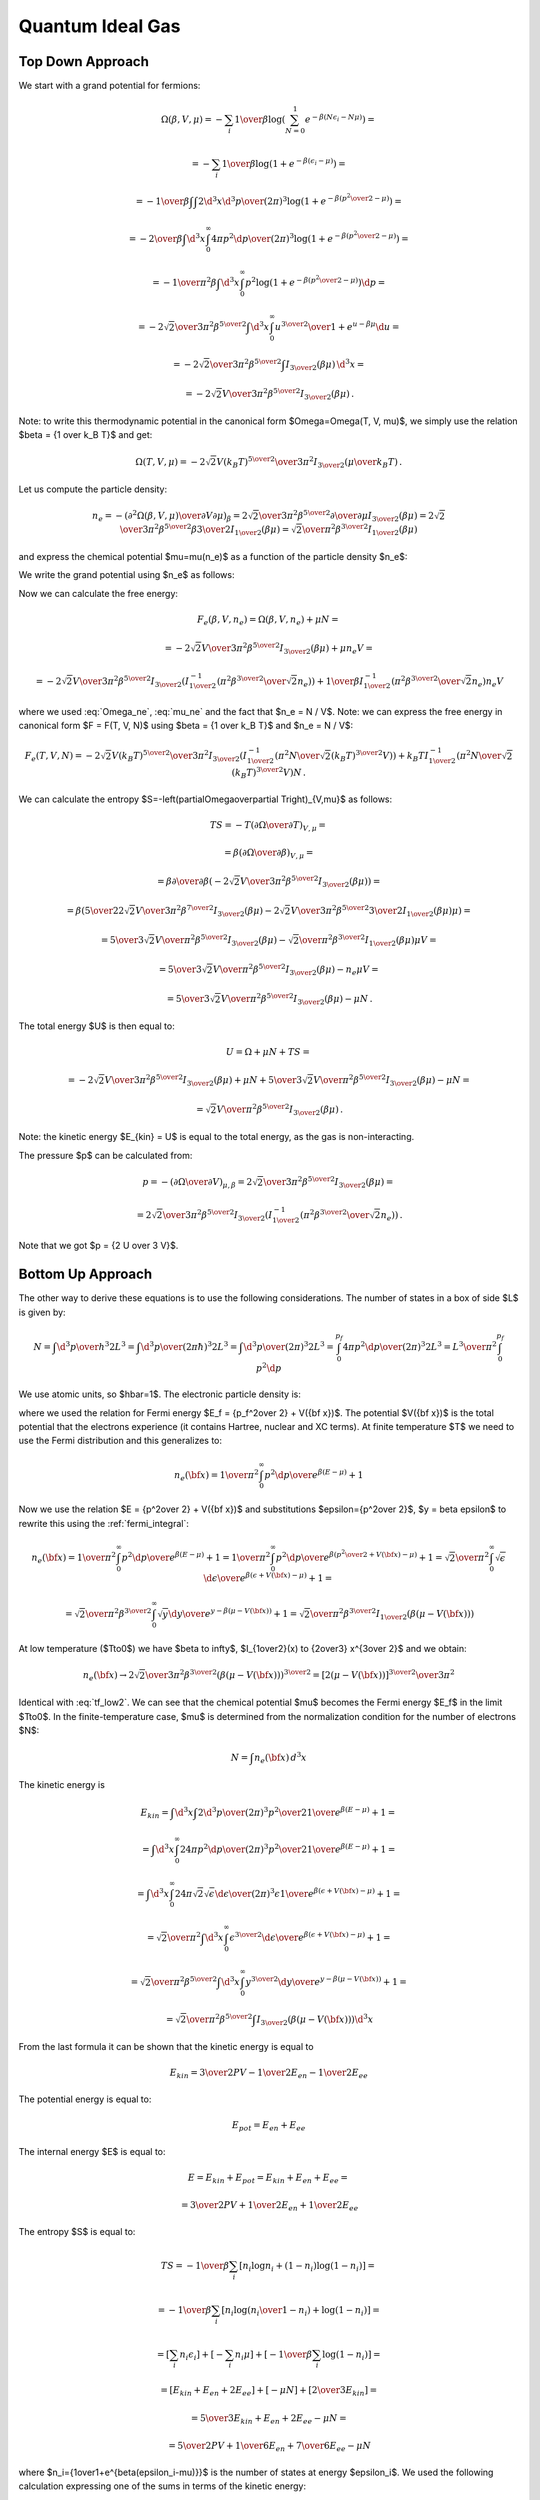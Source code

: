 Quantum Ideal Gas
=================

Top Down Approach
~~~~~~~~~~~~~~~~~

We start with a grand potential for fermions:

.. math::

    \Omega(\beta, V, \mu)
    = -\sum_i {1\over\beta}
        \log\left(\sum_{N=0}^1 e^{-\beta\left(N\epsilon_i - N\mu\right)}\right)
            =

    = -\sum_i {1\over\beta}
        \log\left(1 + e^{-\beta\left(\epsilon_i - \mu\right)}\right)
            =

    = -{1\over\beta}
        \int \int {2\d^3 x \d^3 p \over (2\pi)^3} \log\left(1 +
            e^{-\beta\left({p^2\over 2} - \mu\right)}\right)
            =

    = -{2\over\beta}
        \int \d^3 x \int_0^\infty{ 4\pi p^2 \d p \over (2\pi)^3} \log\left(1 +
            e^{-\beta\left({p^2\over 2} - \mu\right)}\right)
            =

    = -{1\over \pi^2 \beta}
        \int \d^3 x \int_0^\infty p^2 \log\left(1 +
            e^{-\beta\left({p^2\over 2} - \mu\right)}\right) \d p
            =

    = -{2\sqrt2 \over 3 \pi^2 \beta^{5\over2}}
        \int \d^3 x \int_0^\infty {u^{3\over2} \over
            1 + e^{u-\beta\mu}} \d u
                =

    = -{2\sqrt2 \over 3 \pi^2 \beta^{5\over2}}
        \int I_{3\over2}\left(\beta\mu\right) \,\d^3 x
        =

    = -{2\sqrt2 V \over 3 \pi^2 \beta^{5\over2}}
        I_{3\over2}\left(\beta\mu\right) \,.

Note: to write this thermodynamic potential in the canonical form
$\Omega=\Omega(T, V, \mu)$, we simply
use the relation $\beta = {1 \over k_B T}$ and get:

.. math::

    \Omega(T, V, \mu)
        = -{2\sqrt2 V (k_B T)^{5\over2} \over 3 \pi^2}
            I_{3\over2}\left(\mu\over k_B T\right) \,.

Let us compute the particle density:

.. math::

    n_e = - \left({\partial^2 \Omega(\beta, V, \mu) \over
            \partial V \partial \mu}\right)_\beta
        = {2\sqrt2 \over 3 \pi^2 \beta^{5\over2}}
            {\partial \over \partial \mu}
                I_{3\over2}\left(\beta\mu\right)
        = {2\sqrt2 \over 3 \pi^2 \beta^{5\over2}}
            \beta {3\over 2} I_{1\over2}
                \left(\beta\mu\right)
        = {\sqrt2 \over \pi^2 \beta^{3\over2}} I_{1\over2}
                \left(\beta\mu\right)

and express the chemical potential $\mu=\mu(n_e)$ as a function of the particle
density $n_e$:

.. math::
    :label: mu_ne

    \mu = {1\over\beta} I_{1\over2}^{-1}\left(
                {\pi^2 \beta^{3\over2} \over \sqrt 2} n_e
            \right)

We write the grand potential using $n_e$ as follows:

.. math::
    :label: Omega_ne

    \Omega(\beta, V, n_e)
        = -{2\sqrt2 V \over 3 \pi^2 \beta^{5\over2}}
            I_{3\over2}\left(
            I_{1\over2}^{-1}\left(
                            {\pi^2 \beta^{3\over2} \over \sqrt 2} n_e
                        \right)
            \right)\,.

Now we can calculate the free energy:

.. math::

    F_e(\beta, V, n_e) = \Omega(\beta, V, n_e) + \mu N =

        = -{2\sqrt2 V \over 3 \pi^2 \beta^{5\over2}}
            I_{3\over2}\left(\beta\mu \right)
            + \mu n_e V =

        = -{2\sqrt2 V \over 3 \pi^2 \beta^{5\over2}}
            I_{3\over2}\left(
            I_{1\over2}^{-1}\left(
                            {\pi^2 \beta^{3\over2} \over \sqrt 2} n_e
                        \right)
            \right)
            +
            {1\over\beta} I_{1\over2}^{-1}\left(
                            {\pi^2 \beta^{3\over2} \over \sqrt 2} n_e
                        \right) n_e V

where we used :eq:`Omega_ne`, :eq:`mu_ne` and the fact that $n_e = N / V$.
Note: we can express the free energy in canonical form $F = F(T, V, N)$ using
$\beta = {1 \over k_B T}$ and $n_e = N / V$:

.. math::

    F_e(T, V, N)
        = -{2\sqrt2 V (k_B T)^{5\over2} \over 3 \pi^2 }
            I_{3\over2}\left(
            I_{1\over2}^{-1}\left(
                            {\pi^2 N \over \sqrt 2 (k_B T)^{3\over2} V}
                        \right)
            \right)
            +
            k_B T I_{1\over2}^{-1}\left(
                            {\pi^2 N \over \sqrt 2 (k_B T)^{3\over2} V}
                        \right) N \,.

We can calculate the entropy
$S=-\left(\partial\Omega\over\partial T\right)_{V,\mu}$ as follows:

.. math::

    TS
        =-T \left(\partial\Omega\over\partial T\right)_{V,\mu} =

        =\beta \left(\partial\Omega\over\partial \beta\right)_{V,\mu} =

        =\beta {\partial\over\partial \beta}\left(
            -{2\sqrt2 V \over 3 \pi^2 \beta^{5\over2}}
                I_{3\over2}\left(\beta\mu\right)
        \right) =

        =\beta \left(
            {5\over2}{2\sqrt2 V \over 3 \pi^2 \beta^{7\over2}}
            I_{3\over2}(\beta\mu)
            -{2\sqrt2 V \over 3 \pi^2 \beta^{5\over2}}
            {3\over2} I_{1\over2}(\beta\mu) \mu
        \right) =

        = {5\over3}{\sqrt2 V \over \pi^2 \beta^{5\over2}} I_{3\over2}(\beta\mu)
            -{\sqrt2\over \pi^2 \beta^{3\over2}} I_{1\over2}(\beta\mu) \mu V =

        = {5\over3}{\sqrt2 V \over \pi^2 \beta^{5\over2}} I_{3\over2}(\beta\mu)
            -n_e \mu V =

        = {5\over3}{\sqrt2 V \over \pi^2 \beta^{5\over2}} I_{3\over2}(\beta\mu)
            -\mu N \,.


The total energy $U$ is then equal to:

.. math::

    U = \Omega + \mu N + TS =

        = -{2\sqrt2 V \over 3 \pi^2 \beta^{5\over2}}
        I_{3\over2}\left(\beta\mu\right)
        + \mu N
        + {5\over3}{\sqrt2 V \over \pi^2 \beta^{5\over2}} I_{3\over2}(\beta\mu)
            -\mu N =

        = {\sqrt2 V \over \pi^2 \beta^{5\over2}}
        I_{3\over2}\left(\beta\mu\right) \,.

Note: the kinetic energy $E_{kin} = U$ is equal to the total energy, as the gas
is non-interacting.

The pressure $p$ can be calculated from:

.. math::

    p = - \left(\partial\Omega\over\partial V\right)_{\mu,\beta}
    = {2\sqrt2 \over 3 \pi^2 \beta^{5\over2}}
        I_{3\over2}\left(\beta\mu\right) =

        = {2\sqrt2 \over 3 \pi^2 \beta^{5\over2}}
            I_{3\over2}\left(
            I_{1\over2}^{-1}\left(
                            {\pi^2 \beta^{3\over2} \over \sqrt 2} n_e
                        \right)
            \right) \,.

Note that we got $p = {2 U \over 3 V}$.

Bottom Up Approach
~~~~~~~~~~~~~~~~~~

The other way to derive these equations is to use the following considerations.
The number of states in a box of side $L$ is given by:

.. math::

    N = \int {\d^3 p \over h^3} 2 L^3
      = \int {\d^3 p \over (2\pi\hbar)^3} 2 L^3
      = \int {\d^3 p \over (2\pi)^3} 2 L^3
      = \int_0^{p_f} {4\pi p^2 \d p\over (2\pi)^3} 2 L^3
      = {L^3\over\pi^2} \int_0^{p_f} p^2 \d p

We use atomic units, so $\hbar=1$.
The electronic particle density is:

.. math::
    :label: tf_low2

    n_e({\bf x}) = {N \over L^3}
      = {1\over\pi^2} \int_0^{p_f} p^2 \d p
      = {p_f^3 \over 3\pi^2}
      = {\left[2(E_f - V({\bf x}))\right]^{3\over2} \over 3\pi^2}

where we used the relation for Fermi energy $E_f = {p_f^2\over 2} + V({\bf
x})$. The potential $V({\bf x})$ is the total potential that the electrons
experience (it contains Hartree, nuclear and XC terms).
At finite temperature $T$ we need to use the Fermi distribution and this
generalizes to:

.. math::

    n_e({\bf x})
      = {1\over\pi^2} \int_0^{\infty} {p^2 \d p \over
            e^{\beta(E-\mu)} + 1}

Now we use the relation $E = {p^2\over 2} + V({\bf x})$ and substitutions
$\epsilon={p^2\over 2}$, $y = \beta \epsilon$ to rewrite this using the
:ref:`fermi_integral`:

.. math::

    n_e({\bf x})
      = {1\over\pi^2} \int_0^{\infty} {p^2 \d p \over
            e^{\beta(E-\mu)} + 1}
      = {1\over\pi^2} \int_0^{\infty} {p^2 \d p \over
            e^{\beta({p^2\over 2} + V({\bf x})-\mu)} + 1}
      = {\sqrt 2\over\pi^2} \int_0^{\infty} {\sqrt\epsilon \d \epsilon \over
            e^{\beta(\epsilon + V({\bf x})-\mu)} + 1}
      =

      = {\sqrt 2\over\pi^2 \beta^{3\over2}} \int_0^{\infty} {\sqrt y \d y \over
            e^{y - \beta(\mu - V({\bf x}))} + 1}
      = {\sqrt 2\over\pi^2 \beta^{3\over2}}
            I_{1\over2}\left(\beta(\mu - V({\bf x}))\right)

At low temperature ($T\to0$) we have
$\beta \to \infty$, $I_{1\over2}(x) \to {2\over3} x^{3\over 2}$ and we obtain:

.. math::

    n_e({\bf x}) \to
      {2\sqrt 2\over 3\pi^2 \beta^{3\over2}}
            \left(\beta(\mu - V({\bf x}))\right)^{3\over2}
      ={\left[2(\mu - V({\bf x}))\right]^{3\over2} \over 3\pi^2}

Identical with :eq:`tf_low2`. We can see that the chemical potential $\mu$
becomes the Fermi energy $E_f$ in the limit $T\to0$. In the finite-temperature
case, $\mu$ is determined from the normalization condition for the number of
electrons $N$:

.. math::

    N = \int n_e({\bf x})\, d^3 x

The kinetic energy is

.. math::

    E_{kin} = \int \d^3 x \int 2 {\d^3p\over (2\pi)^3} {p^2\over 2}
        {1\over e^{\beta(E-\mu)}+1}
    =

    = \int \d^3 x \int_0^\infty 2 {4\pi p^2 \d p\over (2\pi)^3} {p^2\over 2}
        {1\over e^{\beta(E-\mu)}+1} =

    = \int \d^3 x \int_0^\infty 2 {4\pi \sqrt 2\sqrt \epsilon \d \epsilon \over
        (2\pi)^3} \epsilon {1\over e^{\beta(\epsilon + V({\bf x})-\mu)}+1} =

    = {\sqrt 2 \over \pi^2} \int \d^3 x \int_0^\infty
        {\epsilon^{3\over2} \d \epsilon \over
        e^{\beta(\epsilon + V({\bf x})-\mu)}+1} =

    = {\sqrt 2 \over \pi^2 \beta^{5\over2}} \int \d^3 x \int_0^\infty
        {y^{3\over2} \d y \over e^{y - \beta(\mu -V({\bf x}))}+1} =

    = {\sqrt 2 \over \pi^2 \beta^{5\over2}}
        \int I_{3\over2}\left(\beta(\mu - V({\bf x}))\right) \d^3 x

From the last formula it can be shown that the kinetic energy is equal to

.. math::

    E_{kin} = {3\over 2} P V - {1\over 2} E_{en} - {1\over 2} E_{ee}

The potential energy is equal to:

.. math::

    E_{pot} = E_{en} + E_{ee}


The internal energy $E$ is equal to:

.. math::

    E = E_{kin} + E_{pot}
        = E_{kin} + E_{en} + E_{ee} =

        = {3\over 2} P V + {1\over 2} E_{en} + {1\over 2} E_{ee}

The entropy $S$ is equal to:

.. math::

    TS
       = -{1\over\beta}
         \sum_i [n_i\log n_i + (1-n_i)\log(1-n_i)] =

       = -{1\over\beta}
         \sum_i \left[n_i\log\left(n_i\over 1-n_i\right)
            + \log(1-n_i)\right] =

       =  \left[\sum_i n_i\epsilon_i\right]
       +
        \left[-\sum_i n_i \mu\right]
       +
            \left[-{1\over\beta} \sum_i\log(1-n_i)\right] =

       = \left[E_{kin} + E_{en} + 2 E_{ee}\right]
        +
        \left[-\mu N\right]
        +
        \left[{2\over3}E_{kin}\right]
        =

       = {5\over3}E_{kin} + E_{en} + 2 E_{ee} -\mu N =

       = {5\over2}P V + {1\over6}E_{en} + {7\over6}E_{ee} -\mu N

where $n_i={1\over1+e^{\beta(\epsilon_i-\mu)}}$ is the number of states at
energy $\epsilon_i$. We used the following calculation expressing one of the
sums in terms of the kinetic energy:

.. math::

    -{1\over\beta} \sum_i\log(1-n_i) =

        = -{1\over\beta}\int {2\d^3 x \d^3 p\over (2\pi)^3}
            \log {e^{\beta(E-\mu)}\over 1+e^{\beta(E-\mu)}} =

        = -{\sqrt 2\over \pi^2 \beta^{5\over2}}\int \d^3 x \int_0^\infty
            \sqrt{y}\, \d y
            \log {e^{y-\beta(\mu-V({\bf x}))}\over
                1+e^{y-\beta(\mu-V({\bf x}))}} =

        = -{\sqrt 2\over \pi^2 \beta^{5\over2}}\int \d^3 x \left[
            -{2\over3}\int_0^\infty {y^{3\over2} \d y \over
                1+e^{y-\beta(\mu-V({\bf x}))}} \right] =

        = {2\over 3}{\sqrt 2\over \pi^2 \beta^{5\over2}}\int
            I_{3\over2}\left(\beta(\mu-V({\bf x}))\right) \d^3 x =

        = {2\over 3} E_{kin} \,,

where we used $E={p^2\over2}+V({\bf x})$.

The free energy is equal to:

.. math::

    F = E - TS = -{2\over3}E_{kin} - E_{ee} + \mu N =

        = -PV + {1\over3}E_{en} - {2\over3}E_{ee} +\mu N

The grand potential is equal to:

.. math::

    \Omega = F - \mu N = -{2\over3}E_{kin} - E_{ee} =

        = -PV + {1\over3}E_{en} - {2\over3}E_{ee}

We can now express the free energy functional $F_e[\beta, n_e]$ as a function
of the density:

.. math::

    F_e[\beta, n_e] = -{2\over3}E_{kin} - E_{ee} + \mu N =

        = \int \left(-{2\sqrt2 \over 3 \pi^2 \beta^{5\over2}}
              I_{3\over2}(\Phi(n_e({\bf x})))
              -\half n_e({\bf x}) V_{ee}({\bf x})
            + \mu n_e({\bf x}) \right)\d^3 x =

        = \int \left(-{2\sqrt2 \over 3 \pi^2 \beta^{5\over2}}
              I_{3\over2}(\Phi(n_e({\bf x})))
              -\half n_e({\bf x}) V_{ee}({\bf x})
            + {1\over \beta} n_e({\bf x}) \Phi(n_e({\bf x}))
                + n_e({\bf x}) V({\bf x}) \right)\d^3 x =

        = \int \left(-{2\sqrt2 \over 3 \pi^2 \beta^{5\over2}}
              I_{3\over2}(\Phi(n_e({\bf x})))
              -\half n_e({\bf x}) V_{ee}({\bf x})
            + {1\over \beta} n_e({\bf x}) \Phi(n_e({\bf x}))
                + n_e({\bf x}) (V_{en}({\bf x}) + V_{ee}({\bf x})
                    + V_{xc}({\bf x}))
                  \right)\d^3 x =

        = \int \left(-{2\sqrt2 \over 3 \pi^2 \beta^{5\over2}}
              I_{3\over2}(\Phi(n_e({\bf x})))
            + {1\over \beta} n_e({\bf x}) \Phi(n_e({\bf x}))
                + n_e({\bf x}) (V_{en}({\bf x}) +\half V_{ee}({\bf x})
                    + V_{xc}({\bf x}))
                  \right)\d^3 x =

        = \left( -{2\over3}E_{kin}
            + \int {1\over \beta} n_e({\bf x}) \Phi(n_e({\bf x}))\, \d^3 x
              \right)
            + E_{en} + E_{ee} + E_{xc}
